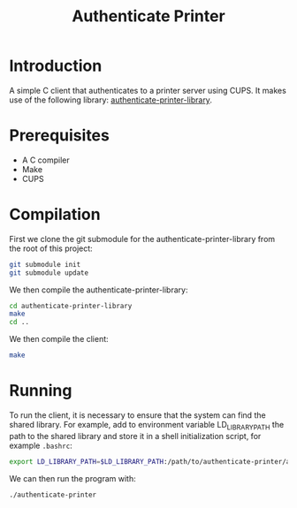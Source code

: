 #+title: Authenticate Printer

* Introduction

A simple C client that authenticates to a printer server using CUPS.
It makes use of the following library: [[https://github.com/pieterhijma/authenticate-printer-library][authenticate-printer-library]].

* Prerequisites

- A C compiler
- Make
- CUPS

* Compilation

First we clone the git submodule for the authenticate-printer-library
from the root of this project:

#+begin_src sh
git submodule init
git submodule update
#+end_src

We then compile the authenticate-printer-library:

#+begin_src sh
cd authenticate-printer-library
make
cd ..
#+end_src

We then compile the client:

#+begin_src sh
make
#+end_src

* Running

To run the client, it is necessary to ensure that the system can find
the shared library.  For example, add to environment variable
LD_LIBRARY_PATH the path to the shared library and store it in a shell
initialization script, for example ~.bashrc~:

#+begin_src sh
export LD_LIBRARY_PATH=$LD_LIBRARY_PATH:/path/to/authenticate-printer/authenticate-printer-library
#+end_src

We can then run the program with:

#+begin_src sh
./authenticate-printer
#+end_src
